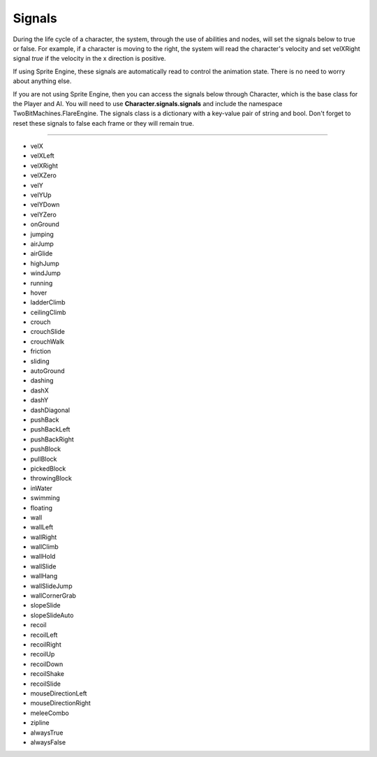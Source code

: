 Signals
+++++++
.. complete!
During the life cycle of a character, the system, through the use of abilities and nodes, will
set the signals below to true or false. For example, if a character is moving to the right, the system
will read the character's velocity and set velXRight signal *true* if the velocity in the x direction is positive. 

If using Sprite Engine, these signals are automatically read to control the animation state. There is no need 
to worry about anything else. 

If you are not using Sprite Engine, then you can access the signals below through Character, which is the base class 
for the Player and AI. You will need to use **Character.signals.signals** and include the namespace TwoBitMachines.FlareEngine. 
The signals class is a dictionary with a key-value pair of string and bool. Don't forget to reset these signals to false 
each frame or they will remain true.

------------

* velX
* velXLeft
* velXRight
* velXZero
* velY
* velYUp
* velYDown
* velYZero
* onGround
* jumping
* airJump
* airGlide
* highJump
* windJump
* running
* hover
* ladderClimb
* ceilingClimb
* crouch
* crouchSlide
* crouchWalk
* friction
* sliding
* autoGround
* dashing
* dashX
* dashY
* dashDiagonal
* pushBack
* pushBackLeft
* pushBackRight
* pushBlock
* pullBlock
* pickedBlock
* throwingBlock
* inWater
* swimming
* floating
* wall
* wallLeft
* wallRight
* wallClimb
* wallHold
* wallSlide
* wallHang
* wallSlideJump
* wallCornerGrab
* slopeSlide
* slopeSlideAuto
* recoil
* recoilLeft
* recoilRight
* recoilUp
* recoilDown
* recoilShake
* recoilSlide
* mouseDirectionLeft
* mouseDirectionRight
* meleeCombo
* zipline
* alwaysTrue
* alwaysFalse

